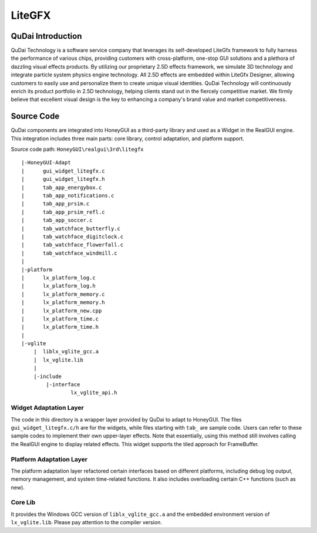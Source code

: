 ===========
LiteGFX
===========

QuDai Introduction
----------------------

QuDai Technology is a software service company that leverages its self-developed LiteGfx framework to fully harness the performance of various chips, providing customers with cross-platform, one-stop GUI solutions and a plethora of dazzling visual effects products. By utilizing our proprietary 2.5D effects framework, we simulate 3D technology and integrate particle system physics engine technology. All 2.5D effects are embedded within LiteGfx Designer, allowing customers to easily use and personalize them to create unique visual identities. QuDai Technology will continuously enrich its product portfolio in 2.5D technology, helping clients stand out in the fiercely competitive market. We firmly believe that excellent visual design is the key to enhancing a company's brand value and market competitiveness.

.. raw:: html

   <br>
   <div style="text-align: center"><img src="https://docs.realmcu.com/HoneyGUI/image/sample/LiteGFX/wave.gif" width= "400" /></div>
   <br>

   <br>
   <div style="text-align: center"><img src="https://docs.realmcu.com/HoneyGUI/image/sample/LiteGFX/polyhedron.gif" width= "400" /></div>
   <br>

   <br>
   <div style="text-align: center"><img src="https://docs.realmcu.com/HoneyGUI/image/sample/LiteGFX/shadow.gif" width= "400" /></div>
   <br>

   <br>
   <div style="text-align: center"><img src="https://docs.realmcu.com/HoneyGUI/image/sample/LiteGFX/cube.gif" width= "400" /></div>
   <br>

   <br>
   <div style="text-align: center"><img src="https://docs.realmcu.com/HoneyGUI/image/sample/LiteGFX/particle.gif" width= "400" /></div>
   <br>

   <br>
   <div style="text-align: center"><img src="https://docs.realmcu.com/HoneyGUI/image/sample/LiteGFX/fallen.gif" width= "400" /></div>
   <br>

   <br>
   <div style="text-align: center"><img src="https://docs.realmcu.com/HoneyGUI/image/sample/LiteGFX/dial.gif" width= "400" /></div>
   <br>

   <br>
   <div style="text-align: center"><img src="https://docs.realmcu.com/HoneyGUI/image/sample/LiteGFX/energy.gif" width= "400" /></div>
   <br>

   <br>
   <div style="text-align: center"><img src="https://docs.realmcu.com/HoneyGUI/image/sample/LiteGFX/slide.gif" width= "400" /></div>
   <br>

   <br>
   <div style="text-align: center"><img src="https://docs.realmcu.com/HoneyGUI/image/sample/LiteGFX/overturn.gif" width= "400" /></div>
   <br>

   <br>
   <div style="text-align: center"><img src="https://docs.realmcu.com/HoneyGUI/image/sample/LiteGFX/ball.gif" width= "400" /></div>
   <br>

   <br>
   <div style="text-align: center"><img src="https://docs.realmcu.com/HoneyGUI/image/sample/LiteGFX/number.gif" width= "400" /></div>
   <br>



Source Code
-------------

QuDai components are integrated into HoneyGUI as a third-party library and used as a Widget in the RealGUI engine. This integration includes three main parts: core library, control adaptation, and platform support.

Source code path: ``HoneyGUI\realgui\3rd\litegfx``


::
    
    |-HoneyGUI-Adapt
    |      gui_widget_litegfx.c
    |      gui_widget_litegfx.h
    |      tab_app_energybox.c
    |      tab_app_notifications.c
    |      tab_app_prsim.c
    |      tab_app_prsim_refl.c
    |      tab_app_soccer.c
    |      tab_watchface_butterfly.c
    |      tab_watchface_digitclock.c
    |      tab_watchface_flowerfall.c
    |      tab_watchface_windmill.c
    |      
    |-platform
    |      lx_platform_log.c
    |      lx_platform_log.h
    |      lx_platform_memory.c
    |      lx_platform_memory.h
    |      lx_platform_new.cpp
    |      lx_platform_time.c
    |      lx_platform_time.h
    |      
    |-vglite
        |  liblx_vglite_gcc.a
        |  lx_vglite.lib
        |  
        |-include
            |-interface
                    lx_vglite_api.h


Widget Adaptation Layer
~~~~~~~~~~~~~~~~~~~~~~~~~

The code in this directory is a wrapper layer provided by QuDai to adapt to HoneyGUI. The files ``gui_widget_litegfx.c/h`` are for the widgets, while files starting with ``tab_`` are sample code. 
Users can refer to these sample codes to implement their own upper-layer effects. Note that essentially, using this method still involves calling the RealGUI engine to display related effects. This widget supports the tiled approach for FrameBuffer.

Platform Adaptation Layer
~~~~~~~~~~~~~~~~~~~~~~~~~~

The platform adaptation layer refactored certain interfaces based on different platforms, including debug log output, memory management, and system time-related functions. It also includes overloading certain C++ functions (such as new).

Core Lib
~~~~~~~~~~

It provides the Windows GCC version of ``liblx_vglite_gcc.a`` and the embedded environment version of ``lx_vglite.lib``. Please pay attention to the compiler version.